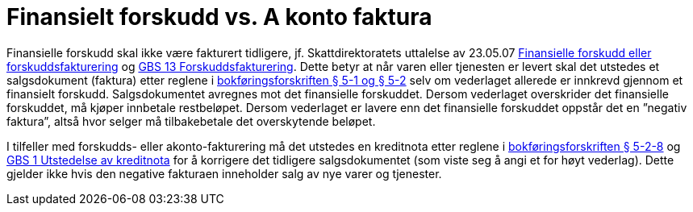 = Finansielt forskudd vs. A konto faktura

Finansielle forskudd skal ikke være fakturert tidligere, jf. Skattdirektoratets uttalelse av 23.05.07 link:http://www.skatteetaten.no/no/Radgiver/Rettskilder/Uttalelser/Prinsipputtalelser/Finansielle-forskudd-eller-forskuddsfakturering/[Finansielle forskudd eller forskuddsfakturering] og link:http://www.regnskapsstiftelsen.no/bokforing/uttalelser-om-god-bokforingsskikk-gbs/gbs-13-forskuddsfakturering/[GBS 13 Forskuddsfakturering]. Dette betyr at når varen eller tjenesten er levert skal det utstedes et salgsdokument (faktura) etter reglene i link:http://www.lovdata.no/for/sf/fd/td-20041201-1558-005.html#5-1[bokføringsforskriften § 5-1 og § 5-2] selv om vederlaget allerede er innkrevd gjennom et finansielt forskudd. Salgsdokumentet avregnes mot det finansielle forskuddet. Dersom vederlaget overskrider det finansielle forskuddet, må kjøper innbetale restbeløpet. Dersom vederlaget er lavere enn det finansielle forskuddet oppstår det en ”negativ faktura”, altså hvor selger må tilbakebetale det overskytende beløpet.

I tilfeller med forskudds- eller akonto-fakturering må det utstedes en kreditnota etter reglene i link:http://www.lovdata.no/for/sf/fd/td-20041201-1558-005.html#5-2-8[bokføringsforskriften § 5-2-8] og link:http://www.regnskapsstiftelsen.no/bokforing/uttalelser-om-god-bokforingsskikk-gbs/gbs-1-utstedelse-av-kreditnota/[GBS 1 Utstedelse av kreditnota] for å korrigere det tidligere salgsdokumentet (som viste seg å angi et for høyt vederlag).  Dette gjelder ikke hvis den negative fakturaen inneholder salg av nye varer og tjenester.
